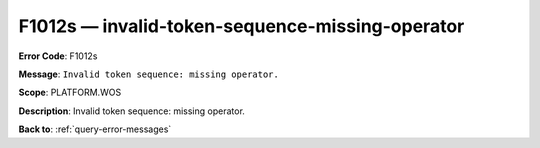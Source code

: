 .. _F1012s:

F1012s — invalid-token-sequence-missing-operator
================================================

**Error Code**: F1012s

**Message**: ``Invalid token sequence: missing operator.``

**Scope**: PLATFORM.WOS

**Description**: Invalid token sequence: missing operator.

**Back to**: :ref:`query-error-messages`

